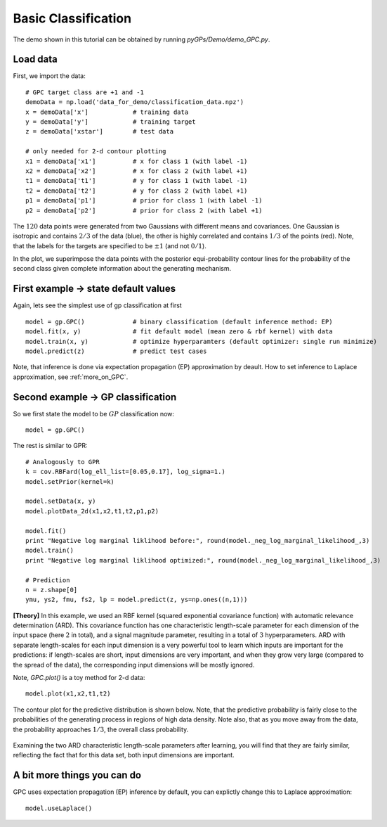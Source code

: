 Basic Classification
=========================

The demo shown in this tutorial can be obtained by running *pyGPs/Demo/demo_GPC.py*.

Load data
--------------------
First, we import the data::

	# GPC target class are +1 and -1
	demoData = np.load('data_for_demo/classification_data.npz')
	x = demoData['x']            # training data
	y = demoData['y']            # training target
	z = demoData['xstar']        # test data

	# only needed for 2-d contour plotting 
	x1 = demoData['x1']          # x for class 1 (with label -1)
	x2 = demoData['x2']          # x for class 2 (with label +1)     
	t1 = demoData['t1']          # y for class 1 (with label -1)
	t2 = demoData['t2']          # y for class 2 (with label +1)
	p1 = demoData['p1']          # prior for class 1 (with label -1)
	p2 = demoData['p2']          # prior for class 2 (with label +1)

The :math:`120` data points were generated from two Gaussians with different means and covariances. One Gaussian is isotropic and contains 
:math:`2/3` of the data (blue), the other is highly correlated and contains :math:`1/3` of the points (red). 
Note, that the labels for the targets are specified to be :math:`\pm 1` (and not :math:`0/1`).

In the plot, we superimpose the data points with the posterior equi-probability contour lines for the probability of the second class
given complete information about the generating mechanism.

.. figure:: _images/d2_1.png
   :height: 600 px
   :width: 800 px
   :align: center
   :scale: 70 %


First example -> state default values
----------------------------------
Again, lets see the simplest use of gp classification at first ::

	model = gp.GPC()             # binary classification (default inference method: EP)
	model.fit(x, y)              # fit default model (mean zero & rbf kernel) with data
	model.train(x, y)            # optimize hyperparamters (default optimizer: single run minimize)
	model.predict(z)             # predict test cases

Note, that inference is done via expectation propagation (EP) approximation by deault. How to set inference to Laplace approximation, see :ref:`more_on_GPC`.


Second example -> GP classification 
------------------------------
So we first state the model to be :math:`GP` classification now::

    model = gp.GPC() 

The rest is similar to GPR::

	# Analogously to GPR
	k = cov.RBFard(log_ell_list=[0.05,0.17], log_sigma=1.)
	model.setPrior(kernel=k) 

	model.setData(x, y)
	model.plotData_2d(x1,x2,t1,t2,p1,p2)

	model.fit()
	print "Negative log marginal liklihood before:", round(model._neg_log_marginal_likelihood_,3)
	model.train()
	print "Negative log marginal liklihood optimized:", round(model._neg_log_marginal_likelihood_,3)

	# Prediction
	n = z.shape[0]
	ymu, ys2, fmu, fs2, lp = model.predict(z, ys=np.ones((n,1)))

**[Theory]**
In this example, we used an RBF kernel (squared exponential covariance function) with automatic relevance determination (ARD). This covariance function has one 
characteristic length-scale parameter for each dimension of the input space (here :math:`2` in total), and a signal magnitude parameter, resulting in  
a total of :math:`3` hyperparameters. ARD with separate length-scales for each input dimension is a very powerful tool to learn which 
inputs are important for the predictions: if length-scales are short, input dimensions are very important, and when they grow very large 
(compared to the spread of the data), the corresponding input dimensions will be mostly ignored. 


Note, *GPC.plot()* is a toy method for 2-d data::

	model.plot(x1,x2,t1,t2)

The contour plot for the predictive distribution is shown below. Note, that the predictive 
probability is fairly close to the probabilities of the generating process in regions of high data density. Note also, that as you move 
away from the data, the probability approaches :math:`1/3`, the overall class probability.

.. figure:: _images/d2_2.png
   :height: 600 px
   :width: 800 px
   :align: center
   :scale: 70 %

Examining the two ARD characteristic length-scale parameters after learning, you will find that they are fairly similar, reflecting the fact 
that for this data set, both input dimensions are important.

.. _more_on_GPC:

A bit more things you can do
----------------------
GPC uses expectation propagation (EP) inference by default, you can explictly change this to Laplace approximation: ::
    
    model.useLaplace()
